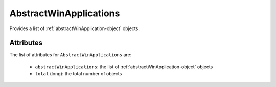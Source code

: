 .. Copyright 2017 FUJITSU LIMITED

.. _abstractwinapplications-object:

AbstractWinApplications
=======================

Provides a list of :ref:`abstractWinApplication-object` objects.

Attributes
~~~~~~~~~~

The list of attributes for ``AbstractWinApplications`` are:

	* ``abstractWinApplications``: the list of :ref:`abstractWinApplication-object` objects
	* ``total`` (long): the total number of objects



